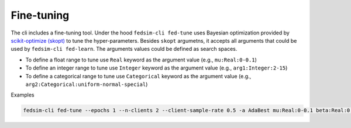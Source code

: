 
***********
Fine-tuning
***********

The cli includes a fine-tuning tool. Under the hood ``fedsim-cli fed-tune`` uses Bayesian optimization
provided by `scikit-optimize (skopt) <https://scikit-optimize.github.io/stable/>`_ to tune the hyper-parameters. Besides ``skopt`` argumetns, it accepts
all arguments that could be used by ``fedsim-cli fed-learn``. The arguments values could
be defined as search spaces.

* To define a float range to tune use ``Real`` keyword as the argument value (e.g., ``mu:Real:0-0.1``)
* To define an integer range to tune use ``Integer`` keyword as the argument value (e.g., ``arg1:Integer:2-15``)
* To define a categorical range to tune use ``Categorical`` keyword as the argument value (e.g., ``arg2:Categorical:uniform-normal-special``)

Examples

.. code-block:: bash

    fedsim-cli fed-tune --epochs 1 --n-clients 2 --client-sample-rate 0.5 -a AdaBest mu:Real:0-0.1 beta:Real:0.3-1 --maximize-metric --n-iters 20
